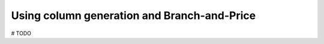 .. _basics_colgen:

.. role:: cpp(code)
   :language: cpp

Using column generation and Branch-and-Price
============================================

# TODO
